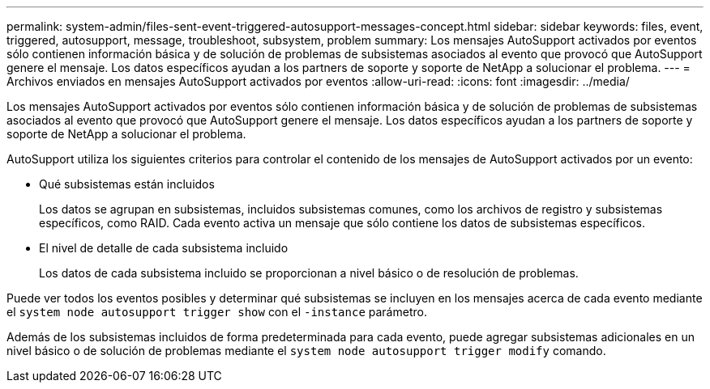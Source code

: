 ---
permalink: system-admin/files-sent-event-triggered-autosupport-messages-concept.html 
sidebar: sidebar 
keywords: files, event, triggered, autosupport, message, troubleshoot, subsystem, problem 
summary: Los mensajes AutoSupport activados por eventos sólo contienen información básica y de solución de problemas de subsistemas asociados al evento que provocó que AutoSupport genere el mensaje. Los datos específicos ayudan a los partners de soporte y soporte de NetApp a solucionar el problema. 
---
= Archivos enviados en mensajes AutoSupport activados por eventos
:allow-uri-read: 
:icons: font
:imagesdir: ../media/


[role="lead"]
Los mensajes AutoSupport activados por eventos sólo contienen información básica y de solución de problemas de subsistemas asociados al evento que provocó que AutoSupport genere el mensaje. Los datos específicos ayudan a los partners de soporte y soporte de NetApp a solucionar el problema.

AutoSupport utiliza los siguientes criterios para controlar el contenido de los mensajes de AutoSupport activados por un evento:

* Qué subsistemas están incluidos
+
Los datos se agrupan en subsistemas, incluidos subsistemas comunes, como los archivos de registro y subsistemas específicos, como RAID. Cada evento activa un mensaje que sólo contiene los datos de subsistemas específicos.

* El nivel de detalle de cada subsistema incluido
+
Los datos de cada subsistema incluido se proporcionan a nivel básico o de resolución de problemas.



Puede ver todos los eventos posibles y determinar qué subsistemas se incluyen en los mensajes acerca de cada evento mediante el `system node autosupport trigger show` con el `-instance` parámetro.

Además de los subsistemas incluidos de forma predeterminada para cada evento, puede agregar subsistemas adicionales en un nivel básico o de solución de problemas mediante el `system node autosupport trigger modify` comando.
